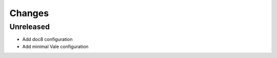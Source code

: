 =======
Changes
=======


Unreleased
----------

- Add doc8 configuration
- Add minimal Vale configuration
